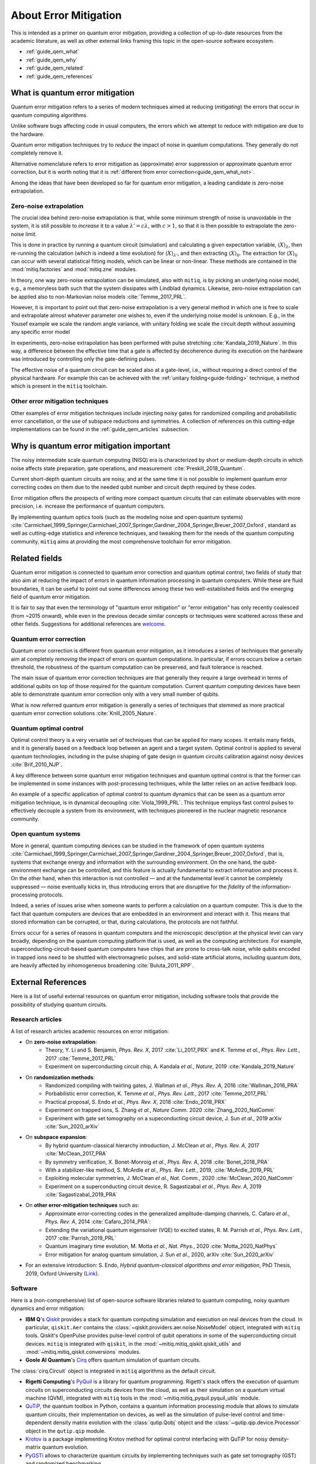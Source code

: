 .. _guide_qem:

*********************************************
About Error Mitigation
*********************************************

This is intended as a primer on quantum error mitigation, providing a
collection of up-to-date resources from the academic literature, as well as
other external links framing this topic in the open-source software ecosystem.

* :ref:`guide_qem_what`
* :ref:`guide_qem_why`
* :ref:`guide_qem_related`
* :ref:`guide_qem_references`

.. _guide_qem_what:

--------------------------------
What is quantum error mitigation
--------------------------------

Quantum error mitigation refers to a series of modern techniques aimed at
reducing (*mitigating*) the errors that occur in quantum computing algorithms.

Unlike software bugs affecting code in usual computers, the errors which we
attempt to reduce with mitigation are due to the hardware.

Quantum error mitigation techniques try to *reduce* the impact of noise in
quantum computations. They generally do not completely remove it.

Alternative nomenclature refers to error mitigation as (approximate) error
suppression or approximate quantum error correction, but it is worth noting
that it is :ref:`different from error correction<guide_qem_what_not>`.

Among the ideas that have been developed so far for quantum error mitigation,
a leading candidate is zero-noise extrapolation.

.. _guide_qem_zne:

^^^^^^^^^^^^^^^^^^^^^^^^^^^^^^^^^^^^^^^^^
Zero-noise extrapolation
^^^^^^^^^^^^^^^^^^^^^^^^^^^^^^^^^^^^^^^^^

The crucial idea behind zero-noise extrapolation is that, while some minimum
strength of noise is unavoidable in the system, it is still possible to
*increase* it to a value :math:`\lambda'=c\lambda`, with :math:`c>1`, so that
it is then possible to extrapolate the zero-noise limit.

This is done in practice by running a quantum circuit (simulation) and
calculating a given expectation variable, :math:`\langle X\rangle_\lambda`,
then re-running the calculation (which is indeed a time evolution) for
:math:`\langle X\rangle_{\lambda'}`, and then extracting
:math:`\langle X\rangle_{0}`.
The extraction for :math:`\langle X\rangle_{0}` can occur with several
statistical fitting models, which can be linear or non-linear. These methods
are contained in the :mod:`mitiq.factories` and :mod:`mitiq.zne` modules.

In theory, one way zero-noise extrapolation can be simulated, also with ``mitiq``,
is by picking an underlying noise model, e.g., a memoryless bath such that the system dissipates with Lindblad dynamics. Likewise, zero-noise extrapolation can be applied also to non-Markovian noise models :cite:`Temme_2017_PRL`.

However, it is important to point out that zero-noise extrapolation is a very general method in which one is free to scale and extrapolate almost whatever parameter one wishes to, even if the underlying noise model is unknown. E.g., in the Yousef example we scale the random angle variance, with unitary folding we scale the circuit depth without assuming any specific error model

In experiments, zero-noise extrapolation has been performed with pulse
stretching :cite:`Kandala_2019_Nature`. In this way, a difference between the effective time that a gate is affected by decoherence during its execution on the hardware
was introduced by controlling only the gate-defining pulses.


The effective noise of a quantum circuit can be scaled also at a gate-level, i.e., without requiring a direct control of the  physical hardware. For example this can be achieved with the :ref:`unitary folding<guide-folding>` technique, a method which is present in the ``mitiq`` toolchain.


^^^^^^^^^^^^^^^^^^^^^^^^^^^^^^^^^^^^^^^^^
Other error mitigation techniques
^^^^^^^^^^^^^^^^^^^^^^^^^^^^^^^^^^^^^^^^^
Other examples of error mitigation techniques include injecting noisy gates for randomized compiling and probabilistic error cancellation, or the use of subspace reductions and symmetries. A collection of references on this cutting-edge implementations can be found in the :ref:`guide_qem_articles` subsection.

.. _guide_qem_why:

-----------------------------------------
Why is quantum error mitigation important
-----------------------------------------

The noisy intermediate scale quantum computing (NISQ) era is characterized by
short or medium-depth circuits in which noise affects state
preparation, gate operations, and measurement :cite:`Preskill_2018_Quantum`.

Current short-depth quantum circuits are noisy, and at the same time it is not
possible to implement quantum error correcting codes on them due to the
needed qubit number and circuit depth required by these codes.

Error mitigation offers the prospects of writing more compact quantum circuits
that can estimate observables with more precision, i.e. increase the
performance of quantum computers.

By implementing quantum optics tools (such as the modeling noise and open
quantum systems) :cite:`Carmichael_1999_Springer,Carmichael_2007_Springer,Gardiner_2004_Springer,Breuer_2007_Oxford`, standard as well as cutting-edge statistics and inference
techniques, and tweaking them for the needs of the quantum computing community,
``mitiq`` aims at providing the most comprehensive toolchain for error
mitigation.

.. _guide_qem_related:

---------------------------------------------------
Related fields
---------------------------------------------------

Quantum error mitigation is connected to quantum error correction and quantum
optimal control, two fields of study that also aim at reducing the impact of
errors in quantum information processing in quantum computers. While these are
fluid boundaries, it can be useful to point out some differences among these
two well-established fields and the emerging field of quantum error mitigation.

It is fair to say that even the terminology of "quantum error mitigation" or
"error mitigation" has only recently coalesced (from ~2015 onward), while even
in the previous decade similar concepts or techniques were scattered across
these and other fields. Suggestions for additional references are `welcome`_.

.. _welcome: https://github.com/unitaryfund/mitiq/issues/new

.. _guide_qem_qec:

^^^^^^^^^^^^^^^^^^^^^^^^^^^^^^^^^^^^^^^^^
Quantum error correction
^^^^^^^^^^^^^^^^^^^^^^^^^^^^^^^^^^^^^^^^^

Quantum error correction is different from quantum error mitigation, as it
introduces a series of techniques that generally aim at completely *removing*
the impact of errors on quantum computations. In particular, if errors
occurs below a certain threshold, the robustness of the quantum computation can
be preserved, and fault tolerance is reached.

The main issue of quantum error correction techniques are that generally they
require a large overhead in terms of additional qubits on top of those required
for the quantum computation. Current quantum computing devices have been able
to demonstrate quantum error correction only with a very small number of
qubits.

What is now referred quantum error mitigation is generally a series of
techniques that stemmed as more practical quantum error correction solutions
:cite:`Knill_2005_Nature`.

.. _guide_qem_qoc:

^^^^^^^^^^^^^^^^^^^^^^^^^^^^^^^^^^^^^^^^^
Quantum optimal control
^^^^^^^^^^^^^^^^^^^^^^^^^^^^^^^^^^^^^^^^^

Optimal control theory is a very versatile set of techniques that can be
applied for many scopes. It entails many fields, and it is generally based on a
feedback loop between an agent and a target system.
Optimal control is applied to several quantum technologies,
including in the pulse shaping of gate design in quantum circuits calibration
against noisy devices :cite:`Brif_2010_NJP`.

A key difference between some quantum error mitigation techniques and quantum
optimal control is that the former can be implemented in some instances with
post-processing techniques, while the latter relies on an active feedback loop.

An example of a specific application of optimal control to quantum dynamics that can be seen as a quantum error mitigation technique, is in dynamical decoupling :cite:`Viola_1999_PRL`. This technique employs fast control pulses to effectively decouple a system from its environment, with techniques pioneered in the nuclear magnetic resonance
community.

.. _guide_qem_noise:

^^^^^^^^^^^^^^^^^^^^^^^^^^^^^^^^^^^^^^^^^
Open quantum systems
^^^^^^^^^^^^^^^^^^^^^^^^^^^^^^^^^^^^^^^^^

More in general, quantum computing devices can be studied in the framework of
open quantum systems :cite:`Carmichael_1999_Springer,Carmichael_2007_Springer,Gardiner_2004_Springer,Breuer_2007_Oxford`, that is, systems that exchange
energy and information with the surrounding environment. On the one hand, the qubit-environment exchange can be controlled, and this feature is actually fundamental to extract information and process it.
On the other hand, when this interaction is not controlled — and at the fundamental level it cannot be completely suppressed — noise eventually kicks in, thus introducing errors that are disruptive for the *fidelity* of the information-processing protocols.


Indeed, a series of issues arise when someone wants to perform a calculation on a
quantum computer. This is due to the fact that quantum computers are devices that are embedded in an environment and interact with it. This means that stored information can be corrupted, or that, during calculations, the protocols are not faithful.

Errors occur for a series of reasons in quantum computers and the microscopic
description at the physical level can vary broadly, depending on the quantum
computing platform that is used, as well as the computing architecture. For example, superconducting-circuit-based quantum computers have chips that
are prone to cross-talk noise, while qubits encoded in trapped ions need to be
shuttled with electromagnetic pulses, and solid-state artificial atoms, including quantum dots, are heavily affected by inhomogeneous broadening :cite:`Buluta_2011_RPP`.

.. _guide_qem_references:

---------------------
External References
---------------------

Here is a list of useful external resources on quantum error mitigation,
including software tools that provide the possibility of studying quantum
circuits.

.. _guide_qem_articles:

^^^^^^^^^^^^^^^^^
Research articles
^^^^^^^^^^^^^^^^^

A list of research articles academic resources on error mitigation:

- On **zero-noise extrapolation**:
   - Theory, Y. Li and S. Benjamin, *Phys. Rev. X*, 2017 :cite:`Li_2017_PRX` and K. Temme *et al.*, *Phys. Rev. Lett.*, 2017 :cite:`Temme_2017_PRL`
   - Experiment on superconducting circuit chip, A. Kandala *et al.*, *Nature*, 2019 :cite:`Kandala_2019_Nature`

- On **randomization methods**:
   - Randomized compiling with twirling gates, J. Wallman *et al.*, *Phys. Rev. A*, 2016 :cite:`Wallman_2016_PRA`
   - Porbabilistic error correction, K. Temme *et al.*, *Phys. Rev. Lett.*, 2017 :cite:`Temme_2017_PRL`
   - Practical proposal, S. Endo *et al.*, *Phys. Rev. X*, 2018 :cite:`Endo_2018_PRX`
   - Experiment on trapped ions, S. Zhang  *et al.*, *Nature Comm.* 2020 :cite:`Zhang_2020_NatComm`
   - Experiment with gate set tomography on a supeconducting circuit device, J. Sun *et al.*, 2019 arXiv :cite:`Sun_2020_arXiv`

- On **subspace expansion**:
   - By hybrid quantum-classical hierarchy introduction, J. McClean *et al.*, *Phys. Rev. A*, 2017 :cite:`McClean_2017_PRA`
   - By symmetry verification, X. Bonet-Monroig *et al.*, *Phys. Rev. A*, 2018 :cite:`Bonet_2018_PRA`
   - With a stabilizer-like method, S. McArdle *et al.*, *Phys. Rev. Lett.*, 2019, :cite:`McArdle_2019_PRL`
   - Exploiting molecular symmetries, J. McClean *et al.*, *Nat. Comm.*, 2020 :cite:`McClean_2020_NatComm`
   - Experiment on a superconducting circuit device, R. Sagastizabal *et al.*, *Phys. Rev. A*, 2019 :cite:`Sagastizabal_2019_PRA`

- On **other error-mitigation techniques** such as:
   - Approximate error-correcting codes in the generalized amplitude-damping channels, C. Cafaro *et al.*, *Phys. Rev. A*, 2014 :cite:`Cafaro_2014_PRA`:
   - Extending the variational quantum eigensolver (VQE) to excited states, R. M. Parrish *et al.*, *Phys. Rev. Lett.*, 2017 :cite:`Parrish_2019_PRL`
   - Quantum imaginary time evolution, M. Motta *et al.*, *Nat. Phys.*, 2020 :cite:`Motta_2020_NatPhys`
   - Error mitigation for analog quantum simulation, J. Sun *et al.*, 2020, arXiv :cite:`Sun_2020_arXiv`

- For an extensive introduction: S. Endo, *Hybrid quantum-classical algorithms and error mitigation*, PhD Thesis, 2019, Oxford University (`Link`_).

.. _Link: https://ora.ox.ac.uk/objects/uuid:6733c0f6-1b19-4d12-a899-18946aa5df85

^^^^^^^^
Software
^^^^^^^^

Here is a (non-comprehensive) list of open-source software libraries related to
quantum computing, noisy quantum dynamics and error mitigation:

- **IBM Q**'s `Qiskit`_ provides a stack for quantum computing simulation and execution on real devices from the cloud. In particular, ``qiskit.Aer`` contains the :class:`~qiskit.providers.aer.noise.NoiseModel` object, integrated with ``mitiq`` tools. Qiskit's OpenPulse provides pulse-level control of qubit operations in some of the superconducting circuit devices. ``mitiq`` is integrated with ``qiskit``, in the :mod:`~mitiq.mitiq_qiskit.qiskit_utils` and :mod:`~mitiq.mitiq_qiskit.conversions` modules.

- **Goole AI Quantum**'s `Cirq`_ offers quantum simulation of quantum circuits.
The :class:`cirq.Circuit` object is integrated in  ``mitiq`` algorithms as the default circuit.

- **Rigetti Computing**'s `PyQuil`_ is a library for quantum programming. Rigetti's stack offers the execution of quantum circuits on superconducting circuits devices from the cloud, as well as their simulation on a quantum virtual machine (QVM), integrated with ``mitiq`` tools in the :mod:`~mitiq.mitiq_pyquil.pyquil_utils` module.

- `QuTiP`_, the quantum toolbox in Python, contains a quantum information processing module that allows to simulate quantum circuits, their implementation on devices, as well as the simulation of pulse-level control and time-dependent density matrix evolution with the :class:`qutip.Qobj` object and the :class:`~qutip.qip.device.Processor` object in the ``qutip.qip`` module.

- `Krotov`_ is a package implementing Krotov method for optimal control interfacing with QuTiP for noisy density-matrix quantum evolution.

- `PyGSTi`_ allows to characterize quantum circuits by implementing techniques such as gate set tomography (GST) and randomized benchmarking.

This is just a selection of open-source projects related to quantum error
mitigation. A more comprehensinve collection of software on quantum computing
can be found `here`_ and on `Unitary Fund`_'s list of supported projects.

.. _QuTiP: http://qutip.org

.. _Qiskit: https://qiskit.org

.. _Cirq: http://cirq.readthedocs.io/

.. _PyQuiL: https://github.com/rigetti/pyquil

.. _Krotov: http://krotov.readthedocs.io/

.. _PyGSTi: https://www.pygsti.info/

.. _here: https://github.com/qosf/awesome-quantum-software

.. _Unitary Fund: https://unitary.fund#grants-made
